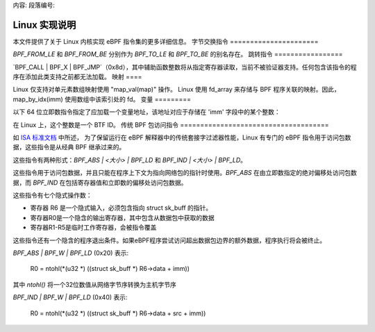 内容:
段落编号:

==========================
Linux 实现说明
==========================

本文件提供了关于 Linux 内核实现 eBPF 指令集的更多详细信息。
字节交换指令
======================

`BPF_FROM_LE` 和 `BPF_FROM_BE` 分别作为 `BPF_TO_LE` 和 `BPF_TO_BE` 的别名存在。
跳转指令
=================

`BPF_CALL | BPF_X | BPF_JMP`（0x8d），其中辅助函数整数将从指定寄存器读取，当前不被验证器支持。任何包含该指令的程序在添加此类支持之前都无法加载。
映射
====

Linux 仅支持对单元素数组映射使用 "map_val(map)" 操作。
Linux 使用 fd_array 来存储与 BPF 程序关联的映射。因此，
map_by_idx(imm) 使用数组中该索引处的 fd。
变量
=========

以下 64 位立即数指令指定了应加载一个变量地址，该地址对应于存储在 'imm' 字段中的某个整数：

=========================  ======  ===  =========================================  ===========  ==============
指令构造                 指令码   源   伪代码                                     立即数类型    目标类型
=========================  ======  ===  =========================================  ===========  ==============
BPF_IMM | BPF_DW | BPF_LD  0x18    0x3  dst = var_addr(imm)                        变量标识符    数据指针
=========================  ======  ===  =========================================  ===========  ==============

在 Linux 上，这个整数是一个 BTF ID。
传统 BPF 包访问指令
=====================================

如 `ISA 标准文档
<instruction-set.html#legacy-bpf-packet-access-instructions>`_ 中所述，
为了保留运行在 eBPF 解释器中的传统套接字过滤器性能，Linux 有专门的 eBPF 指令用于访问包数据，这些指令是从经典 BPF 继承过来的。

这些指令有两种形式：`BPF_ABS | <大小> | BPF_LD` 和 `BPF_IND | <大小> | BPF_LD`。

这些指令用于访问包数据，并且只能在程序上下文为指向网络包的指针时使用。`BPF_ABS` 在由立即数指定的绝对偏移处访问包数据，而 `BPF_IND` 在包括寄存器值和立即数的偏移处访问包数据。

这些指令有七个隐式操作数：

* 寄存器 R6 是一个隐式输入，必须包含指向 struct sk_buff 的指针。
* 寄存器R0是一个隐含的输出寄存器，其中包含从数据包中获取的数据
* 寄存器R1-R5是临时工作寄存器，会被指令覆盖

这些指令还有一个隐含的程序退出条件。如果eBPF程序尝试访问超出数据包边界的额外数据，程序执行将会被终止。

`BPF_ABS | BPF_W | BPF_LD` (0x20) 表示:

  R0 = ntohl(*(u32 *) ((struct sk_buff *) R6->data + imm))

其中 `ntohl()` 将一个32位数值从网络字节序转换为主机字节序

`BPF_IND | BPF_W | BPF_LD` (0x40) 表示:

  R0 = ntohl(*(u32 *) ((struct sk_buff *) R6->data + src + imm))

